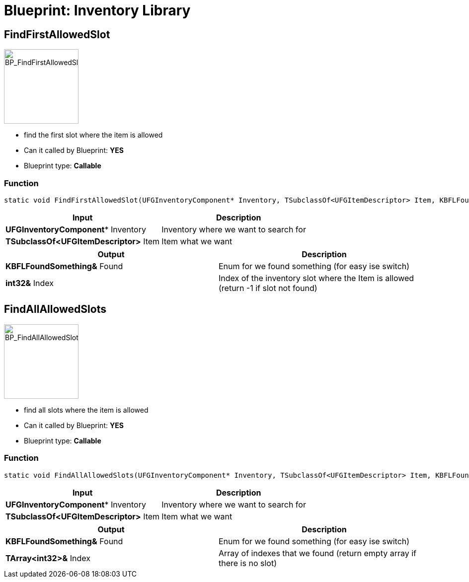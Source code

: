 # Blueprint: Inventory Library

## FindFirstAllowedSlot
image::https://gitlab.kmods.de/Kyrium/kbfldocs/-/raw/main/docs/Images/BP_Inventory/BP_FindFirstAllowedSlot.png[BP_FindFirstAllowedSlot,150,role=right]
- find the first slot where the item is allowed
- Can it called by Blueprint: **YES**
- Blueprint type: **Callable**

### Function
```cpp
static void FindFirstAllowedSlot(UFGInventoryComponent* Inventory, TSubclassOf<UFGItemDescriptor> Item, KBFLFoundSomething &Found, int32 &Index);
```

|===
|**Input** |**Description**

|**UFGInventoryComponent*** Inventory
|Inventory where we want to search for

|**TSubclassOf<UFGItemDescriptor>** Item
|Item what we want
|===

|===
|**Output** |**Description**

| **KBFLFoundSomething&** Found
|Enum for we found something (for easy ise switch)

| **int32&** Index
|Index of the inventory slot where the Item is allowed (return -1 if slot not found)
|===

## FindAllAllowedSlots
image::https://gitlab.kmods.de/Kyrium/kbfldocs/-/raw/main/docs/Images/BP_Inventory/BP_FindAllAllowedSlots.png[BP_FindAllAllowedSlots,150,role=right]
- find all slots where the item is allowed
- Can it called by Blueprint: **YES**
- Blueprint type: **Callable**

### Function
```cpp
static void FindAllAllowedSlots(UFGInventoryComponent* Inventory, TSubclassOf<UFGItemDescriptor> Item, KBFLFoundSomething &Found, TArray<int32> &Index);
```

|===
|**Input** |**Description**

|**UFGInventoryComponent*** Inventory
|Inventory where we want to search for

|**TSubclassOf<UFGItemDescriptor>** Item
|Item what we want
|===

|===
|**Output** |**Description**

| **KBFLFoundSomething&** Found
|Enum for we found something (for easy ise switch)

| **TArray<int32>&** Index
|Array of indexes that we found (return empty array if there is no slot)
|===